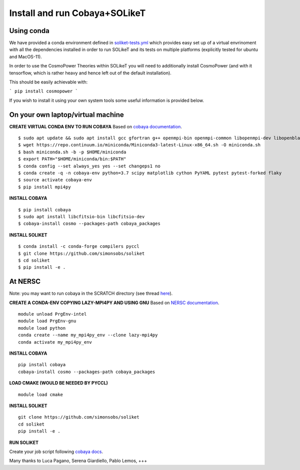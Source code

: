 .. _INSTALL:

Install and run Cobaya+SOLikeT
==============================

Using conda
-----------

We have provided a conda environment defined in `soliket-tests.yml <https://github.com/simonsobs/SOLikeT/blob/master/soliket-tests.yml>`_ which provides easy set up of a virtual envrinoment with all the dependencies installed in order to run SOLikeT and its tests on multiple platforms (explicitly tested for ubuntu and MacOS-11).

In order to use the CosmoPower Theories within SOLikeT you will need to additionally install CosmoPower (and with it tensorflow, which is rather heavy and hence left out of the default installation).

This should be easily achievable with:

```
pip install cosmopower
```

If you wish to install it using your own system tools some useful information is provided below.

On your own laptop/virtual machine
----------------------------------

**CREATE VIRTUAL CONDA ENV TO RUN COBAYA**
Based on `cobaya documentation <https://cobaya.readthedocs.io/en/latest/cluster_amazon.html>`_.

::

   $ sudo apt update && sudo apt install gcc gfortran g++ openmpi-bin openmpi-common libopenmpi-dev libopenblas-base liblapack3 liblapack-dev make
   $ wget https://repo.continuum.io/miniconda/Miniconda3-latest-Linux-x86_64.sh -O miniconda.sh
   $ bash miniconda.sh -b -p $HOME/miniconda
   $ export PATH="$HOME/miniconda/bin:$PATH"
   $ conda config --set always_yes yes --set changeps1 no
   $ conda create -q -n cobaya-env python=3.7 scipy matplotlib cython PyYAML pytest pytest-forked flaky
   $ source activate cobaya-env
   $ pip install mpi4py

**INSTALL COBAYA**

::

   $ pip install cobaya
   $ sudo apt install libcfitsio-bin libcfitsio-dev
   $ cobaya-install cosmo --packages-path cobaya_packages

**INSTALL SOLIKET**

::

   $ conda install -c conda-forge compilers pyccl
   $ git clone https://github.com/simonsobs/soliket
   $ cd soliket
   $ pip install -e .

At NERSC
--------

Note: you may want to run cobaya in the SCRATCH directory (see thread `here <https://github.com/CobayaSampler/cobaya/issues/219>`_).

**CREATE A CONDA-ENV COPYING LAZY-MPI4PY AND USING GNU**
Based on `NERSC documentation <https://docs.nersc.gov/development/languages/python/parallel-python/#mpi4py>`_.

::

   module unload PrgEnv-intel
   module load PrgEnv-gnu
   module load python
   conda create --name my_mpi4py_env --clone lazy-mpi4py
   conda activate my_mpi4py_env

**INSTALL COBAYA**

::

   pip install cobaya
   cobaya-install cosmo --packages-path cobaya_packages

**LOAD CMAKE (WOULD BE NEEDED BY PYCCL)**

::

   module load cmake

**INSTALL SOLIKET**

::

   git clone https://github.com/simonsobs/soliket
   cd soliket
   pip install -e .

**RUN SOLIKET**

Create your job script following `cobaya docs <https://cobaya.readthedocs.io/en/devel/run_job.html>`_.

Many thanks to Luca Pagano, Serena Giardiello, Pablo Lemos, +++
